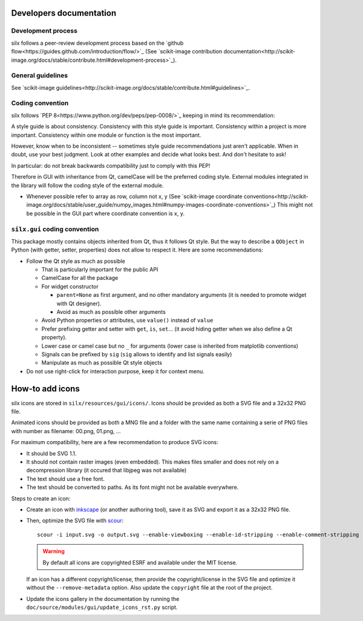 Developers documentation
========================

Development process
-------------------

silx follows a peer-review development process based on the `github flow<https://guides.github.com/introduction/flow/>`_
(See `scikit-image contribution documentation<http://scikit-image.org/docs/stable/contribute.html#development-process>`_).

General guidelines
------------------

See `scikit-image guidelines<http://scikit-image.org/docs/stable/contribute.html#guidelines>`_.

Coding convention
-----------------

silx follows `PEP 8<https://www.python.org/dev/peps/pep-0008/>`_ keeping in mind its recommendation:

.. container::

  A style guide is about consistency.
  Consistency with this style guide is important.
  Consistency within a project is more important.
  Consistency within one module or function is the most important.

  However, know when to be inconsistent -- sometimes style guide recommendations just aren't applicable.
  When in doubt, use your best judgment.
  Look at other examples and decide what looks best.
  And don't hesitate to ask!

  In particular: do not break backwards compatibility just to comply with this PEP!

Therefore in GUI with inheritance from Qt, camelCase will be the preferred coding style.
External modules integrated in the library will follow the coding style of the external module.

- Whenever possible refer to array as row, column not x, y
  (See `scikit-image coordinate conventions<http://scikit-image.org/docs/stable/user_guide/numpy_images.html#numpy-images-coordinate-conventions>`_)
  This might not be possible in the GUI part where coordinate convention is x, y.

``silx.gui`` coding convention
------------------------------

This package mostly contains objects inherited from Qt, thus it follows Qt style.
But the way to describe a ``QObject`` in Python (with getter, setter, properties) does not allow to respect it.
Here are some recommendations:

- Follow the Qt style as much as possible

  - That is particularly important for the public API
  - CamelCase for all the package
  - For widget constructor

    - ``parent=None`` as first argument, and no other mandatory arguments
      (it is needed to promote widget with Qt designer).
    - Avoid as much as possible other arguments

  - Avoid Python properties or attributes, use ``value()`` instead of ``value``
  - Prefer prefixing getter and setter with ``get``, ``is``, ``set``...
    (it avoid hiding getter when we also define a Qt property).
  - Lower case or camel case but no ``_`` for arguments
    (lower case is inherited from matplotlib conventions)
  - Signals can be prefixed by ``sig``
    (``sig`` allows to identify and list signals easily)
  - Manipulate as much as possible Qt style objects

- Do not use right-click for interaction purpose, keep it for context menu.


How-to add icons
================

silx icons are stored in ``silx/resources/gui/icons/``.
Icons should be provided as both a SVG file and a 32x32 PNG file.

Animated icons should be provided as both a MNG file and a folder with the same name containing a serie of PNG files with number as filename: 00.png, 01.png, ...

For maximum compatibility, here are a few recommendation to produce SVG icons:

- It should be SVG 1.1.
- It should not contain raster images (even embedded).
  This makes files smaller and does not rely on a decompression library (it occured that libjpeg was not available)
- The text should use a free font.
- The text should be converted to paths.
  As its font might not be available everywhere.

Steps to create an icon:

- Create an icon with `inkscape <https://inkscape.org/fr/>`_ (or another authoring tool), save it as SVG and export it as a 32x32 PNG file.
- Then, optimize the SVG file with `scour <https://github.com/scour-project/scour>`_::

    scour -i input.svg -o output.svg --enable-viewboxing --enable-id-stripping --enable-comment-stripping --shorten-ids --indent=none --remove-metadata

  .. warning:: By default all icons are copyrighted ESRF and available under the MIT license.
  If an icon has a different copyright/license, then provide the copyright/license in the SVG file and optimize it without the ``--remove-metadata`` option.
  Also update the ``copyright`` file at the root of the project.
- Update the icons gallery in the documentation by running the ``doc/source/modules/gui/update_icons_rst.py`` script.

